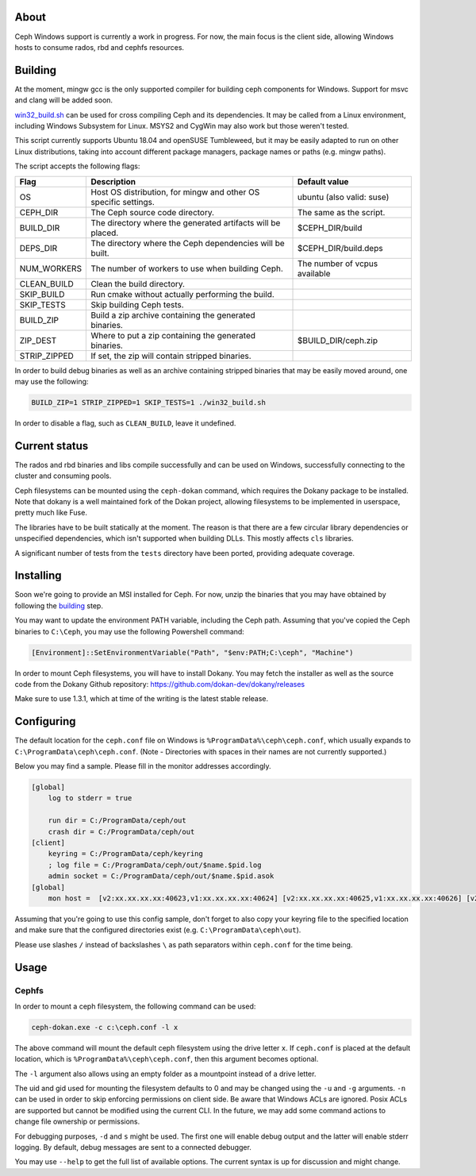About
-----

Ceph Windows support is currently a work in progress. For now, the main focus
is the client side, allowing Windows hosts to consume rados, rbd and cephfs
resources.

.. _building:
Building
--------

At the moment, mingw gcc is the only supported compiler for building ceph
components for Windows. Support for msvc and clang will be added soon.

`win32_build.sh`_ can be used for cross compiling Ceph and its dependencies.
It may be called from a Linux environment, including Windows Subsystem for
Linux. MSYS2 and CygWin may also work but those weren't tested.

This script currently supports Ubuntu 18.04 and openSUSE Tumbleweed, but it
may be easily adapted to run on other Linux distributions, taking into
account different package managers, package names or paths (e.g. mingw paths).

.. _win32_build.sh: win32_build.sh

The script accepts the following flags:

============  ===============================  ===============================
Flag          Description                      Default value
============  ===============================  ===============================
OS            Host OS distribution, for mingw  ubuntu (also valid: suse)
              and other OS specific settings.
CEPH_DIR      The Ceph source code directory.  The same as the script.
BUILD_DIR     The directory where the          $CEPH_DIR/build
              generated artifacts will be
              placed.
DEPS_DIR      The directory where the Ceph     $CEPH_DIR/build.deps
              dependencies will be built.
NUM_WORKERS   The number of workers to use     The number of vcpus
              when building Ceph.              available
CLEAN_BUILD   Clean the build directory.
SKIP_BUILD    Run cmake without actually
              performing the build.
SKIP_TESTS    Skip building Ceph tests.
BUILD_ZIP     Build a zip archive containing
              the generated binaries.
ZIP_DEST      Where to put a zip containing    $BUILD_DIR/ceph.zip
              the generated binaries.
STRIP_ZIPPED  If set, the zip will contain
              stripped binaries.
============  ===============================  ===============================

In order to build debug binaries as well as an archive containing stripped
binaries that may be easily moved around, one may use the following:

.. code:: bash

    BUILD_ZIP=1 STRIP_ZIPPED=1 SKIP_TESTS=1 ./win32_build.sh

In order to disable a flag, such as ``CLEAN_BUILD``, leave it undefined.

Current status
--------------

The rados and rbd binaries and libs compile successfully and can be used on
Windows, successfully connecting to the cluster and consuming pools.

Ceph filesystems can be mounted using the ``ceph-dokan`` command, which
requires the Dokany package to be installed. Note that dokany is a well
maintained fork of the Dokan project, allowing filesystems to be implemented
in userspace, pretty much like Fuse.

The libraries have to be built statically at the moment. The reason is that
there are a few circular library dependencies or unspecified dependencies,
which isn't supported when building DLLs. This mostly affects ``cls`` libraries.

A significant number of tests from the ``tests`` directory have been ported,
providing adequate coverage.

Installing
----------

Soon we're going to provide an MSI installed for Ceph. For now, unzip the
binaries that you may have obtained by following the building_ step.

You may want to update the environment PATH variable, including the Ceph
path. Assuming that you've copied the Ceph binaries to ``C:\Ceph``, you may
use the following Powershell command:

.. code:: bash

    [Environment]::SetEnvironmentVariable("Path", "$env:PATH;C:\ceph", "Machine")

In order to mount Ceph filesystems, you will have to install Dokany.
You may fetch the installer as well as the source code from the Dokany
Github repository: https://github.com/dokan-dev/dokany/releases

Make sure to use 1.3.1, which at time of the writing is the latest
stable release.

Configuring
-----------

The default location for the ``ceph.conf`` file on Windows is
``%ProgramData%\ceph\ceph.conf``, which usually expands to
``C:\ProgramData\ceph\ceph.conf``. (Note - Directories with spaces
in their names are not currently supported.)

Below you may find a sample. Please fill in the monitor addresses
accordingly.

.. code:: ini

    [global]
        log to stderr = true

        run dir = C:/ProgramData/ceph/out
        crash dir = C:/ProgramData/ceph/out
    [client]
        keyring = C:/ProgramData/ceph/keyring
        ; log file = C:/ProgramData/ceph/out/$name.$pid.log
        admin socket = C:/ProgramData/ceph/out/$name.$pid.asok
    [global]
        mon host =  [v2:xx.xx.xx.xx:40623,v1:xx.xx.xx.xx:40624] [v2:xx.xx.xx.xx:40625,v1:xx.xx.xx.xx:40626] [v2:xx.xx.xx.xx:40627,v1:xx.xx.xx.xx:40628]

Assuming that you're going to use this config sample, don't forget to
also copy your keyring file to the specified location and make sure
that the configured directories exist (e.g. ``C:\ProgramData\ceph\out``).

Please use slashes ``/`` instead of backslashes ``\`` as path separators
within ``ceph.conf`` for the time being.

Usage
-----

Cephfs
======

In order to mount a ceph filesystem, the following command can be used:

.. code:: PowerShell

    ceph-dokan.exe -c c:\ceph.conf -l x

The above command will mount the default ceph filesystem using the drive
letter ``x``. If ``ceph.conf`` is placed at the default location, which
is ``%ProgramData%\ceph\ceph.conf``, then this argument becomes optional.

The ``-l`` argument also allows using an empty folder as a mountpoint
instead of a drive letter.

The uid and gid used for mounting the filesystem defaults to 0 and may be
changed using the ``-u`` and ``-g`` arguments. ``-n`` can be used in order
to skip enforcing permissions on client side. Be aware that Windows ACLs
are ignored. Posix ACLs are supported but cannot be modified using the
current CLI. In the future, we may add some command actions to change
file ownership or permissions.

For debugging purposes, ``-d`` and ``s`` might be used. The first one will
enable debug output and the latter will enable stderr logging. By default,
debug messages are sent to a connected debugger.

You may use ``--help`` to get the full list of available options. The
current syntax is up for discussion and might change.
